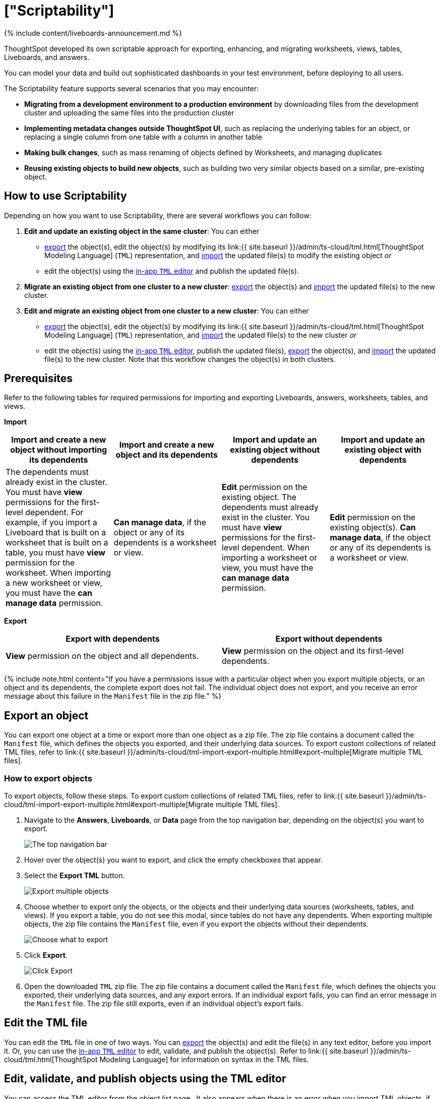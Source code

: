 = ["Scriptability"]
:last_updated: 11/05/2021
:permalink: /:collection/:path.html
:sidebar: mydoc_sidebar
:summary: Use Scriptability to export and import worksheets, views, tables, Liveboards, and answers in a human-readable format.

{% include content/liveboards-announcement.md %}

ThoughtSpot developed its own scriptable approach for exporting, enhancing, and migrating worksheets, views, tables, Liveboards, and answers.

You can model your data and build out sophisticated dashboards in your test environment, before deploying to all users.

The Scriptability feature supports several scenarios that you may encounter:

* *Migrating from a development environment to a production environment* by downloading files from the development cluster and uploading the same files into the production cluster
* *Implementing metadata changes outside ThoughtSpot UI*, such as replacing the underlying tables for an object, or replacing a single column from one table with a column in another table
* *Making bulk changes*, such as mass renaming of objects defined by Worksheets, and managing duplicates
* *Reusing existing objects to build new objects*, such as building two very similar objects based on a similar, pre-existing object.

== How to use Scriptability

Depending on how you want to use Scriptability, there are several workflows you can follow:

. *Edit and update an existing object in the same cluster*: You can either
 ** <<export-object,export>> the object(s), edit the object(s) by modifying its link:{{ site.baseurl }}/admin/ts-cloud/tml.html[ThoughtSpot Modeling Language] (`TML`) representation, and <<update-object,import>> the updated file(s) to modify the existing object _or_
 ** edit the object(s) using the <<edit-tml,in-app `TML` editor>> and publish the updated file(s).
. *Migrate an existing object from one cluster to a new cluster*: <<export-object,export>> the object(s) and <<migrate-object,import>> the updated file(s) to the new cluster.
. *Edit and migrate an existing object from one cluster to a new cluster*: You can either
 ** <<export-object,export>> the object(s), edit the object(s) by modifying its link:{{ site.baseurl }}/admin/ts-cloud/tml.html[ThoughtSpot Modeling Language] (`TML`) representation, and <<migrate-object,import>> the updated file(s) to the new cluster _or_
 ** edit the object(s) using the <<edit-tml,in-app `TML` editor>>, publish the updated file(s), <<export-object,export>> the object(s), and <<migrate-object,import>> the updated file(s) to the new cluster.
Note that this workflow changes the object(s) in both clusters.

== Prerequisites

Refer to the following tables for required permissions for importing and exporting Liveboards, answers, worksheets, tables, and views.

*Import*

|===
| Import and create a new object without importing its dependents | Import and create a new object and its dependents | Import and update an existing object without dependents | Import and update an existing object with dependents

| The dependents must already exist in the cluster.
You must have *view* permissions for the first-level dependent.
For example, if you import a Liveboard that is built on a worksheet that is built on a table, you must have *view* permission for the worksheet.
When importing a new worksheet or view, you must have the *can manage data* permission.
| *Can manage data*, if the object or any of its dependents is a worksheet or view.
| *Edit* permission on the existing object.
The dependents must already exist in the cluster.
You must have *view* permissions for the first-level dependent.
When importing a worksheet or view, you must have the *can manage data* permission.
| *Edit* permission on the existing object(s).
*Can manage data*, if the object or any of its dependents is a worksheet or view.
|===

*Export*

|===
| Export with dependents | Export without dependents

| *View* permission on the object and all dependents.
| *View* permission on the object and its first-level dependents.
|===

{% include note.html content="If you have a permissions issue with a particular object when you export multiple objects, or an object and its dependents, the complete export does not fail.
The individual object does not export, and you receive an error message about this failure in the `Manifest` file in the zip file." %}

[#export-object]
== Export an object

You can export one object at a time or export more than one object as a zip file.
The zip file contains a document called the `Manifest` file, which defines the objects you exported, and their underlying data sources.
To export custom collections of related TML files, refer to link:{{ site.baseurl }}/admin/ts-cloud/tml-import-export-multiple.html#export-multiple[Migrate multiple TML files].

////
{: id="export-one"}
### Export one object
To export one object:

1. Navigate to the Liveboard, Answer, View, table, or Worksheet you want to export.

2. Click the three-dot icon, and select **Export TML**.

[Export a Liveboard]({{ site.baseurl }}/images/scriptability-cloud-pinboard-export.png "Export a Liveboard")
////

[#export-zip-file]
=== How to export objects

To export objects, follow these steps.
To export custom collections of related TML files, refer to link:{{ site.baseurl }}/admin/ts-cloud/tml-import-export-multiple.html#export-multiple[Migrate multiple TML files].

. Navigate to the *Answers*, *Liveboards*, or *Data* page from the top navigation bar, depending on the object(s) you want to export.
+
image::{{ site.baseurl }}/images/nav-bar-no-spotiq.png[The top navigation bar]

. Hover over the object(s) you want to export, and click the empty checkboxes that appear.
. Select the *Export TML* button.
+
image::{{ site.baseurl }}/images/scriptability-cloud-export-multiple.png[Export multiple objects]

. Choose whether to export only the objects, or the objects and their underlying data sources (worksheets, tables, and views).
If you export a table, you do not see this modal, since tables do not have any dependents.
When exporting multiple objects, the zip file contains the `Manifest` file, even if you export the objects without their dependents.
+
image::{{ site.baseurl }}/images/scriptability-cloud-select-export.png[Choose what to export]

. Click *Export*.
+
image::{{ site.baseurl }}/images/scriptability-cloud-click-export.png[Click Export]

. Open the downloaded `TML` zip file.
The zip file contains a document called the `Manifest` file, which defines the objects you exported, their underlying data sources, and any export errors.
If an individual export fails, you can find an error message in the `Manifest` file.
The zip file still exports, even if an individual object's export fails.

[#edit-tml]
== Edit the TML file

You can edit the `TML` file in one of two ways.
You can <<export-object,export>> the object(s) and edit the file(s) in any text editor, before you import it.
Or, you can use the <<tml-editor,in-app `TML` editor>> to edit, validate, and publish the object(s).
Refer to link:{{ site.baseurl }}/admin/ts-cloud/tml.html[ThoughtSpot Modeling Language] for information on syntax in the TML files.

[#tml-editor]
== Edit, validate, and publish objects using the TML editor

You can access the TML editor from the object list page
// , or from the object itself. To edit and update multiple objects using the TML editor, access it from the object list page
. It also appears when there is an error when you import TML objects, if you click *Edit*.

To use the TML editor, follow these steps:

. Navigate to the *Answers*, *Liveboards*, or *Data* page from the top navigation bar, depending on the object you want to update.
. {blank}
+
// Click the name of the object you want to edit, or
+
Select one or more objects by clicking on the checkboxes that appear when you hover over an object name.
. From the object list page, select the *Edit TML* button.
// From the object itself, select the ellipsis ![more options menu]({{ site.baseurl }}/images/icon-ellipses.png){: .inline} (more options) menu in the upper-right side of the screen, and select **Edit TML**.
+
image::{{ site.baseurl }}/images/scriptability-edit-tml-object-page.png[Edit TML - object list page]
+
// [Edit TML from object]({{ site.baseurl }}/images/scriptability-edit-tml-object.png "Edit TML from object")

. The TML editor opens.
Edit the TML file(s), using the syntax specified in link:{{ site.baseurl }}/admin/ts-cloud/tml.html[ThoughtSpot Modeling Language].
+
The TML editor has the following functions under the top menu:

 ** *File*: Validate, Publish, and Exit editor.
You can also validate and publish using the *validate* and *publish* buttons at the top right of the editor.
You can also exit the editor using the X button at the top right corner.
The system warns you if you try to exit with unsaved changes.
 ** *Edit*: Undo, Redo, Cut, Copy, Select all, Fold, Fold all, Unfold, Unfold all, and Go to line.
The *Fold* option compresses the lines in the file so you only see the first line of a section.
*Go to line* opens a dialog box, where you can type in the number of the line you would like to go to.
This is useful for long TML files.
 ** *Find*: Find and Find and replace.
This functionality allows you to easily find words or parameters in the TML file.
You can also click on a word or parameter in the TML editor, and the editor highlights all instances of that word.
 ** *View*: Show/Hide errors, Show line numbers, and Hide line numbers.
*Show/Hide errors* toggles the *Errors* sidebar on and off.
The *Errors* sidebar does not appear until after you Validate a file, if there are errors in it.
 ** *Help*: Documentation.
This links to the link:{{ site.baseurl }}/admin/ts-cloud/tml.html[ThoughtSpot Modeling Language] documentation.

. When you finish editing the TML file(s), select *Validate* in the top right corner.
You must validate each file individually.
A blue dot appears next to any file that contains changes.
+
image::{{ site.baseurl }}/images/scriptability-tml-editor-validate.png[Validate the file]

. If you constructed the file(s) correctly, a green check mark appears next to the name of the file.
If you did not construct the file correctly, a red bar appears near the top of the screen, telling you that ThoughtSpot found errors in one or more files.
Click *Show errors* to see the errors listed in the *Errors* sidebar.
+
image::{{ site.baseurl }}/images/scriptability-tml-editor-errors.png[Review errors]

. After validating,  select *Publish* in the top right corner, next to *Validate*.
You must publish each file individually.
. The system displays a *Publish status* dialog box.
You can select *Open [object]* to open the object you just published in a new tab, or click *Close* to return to the TML editor.
+
image::{{ site.baseurl }}/images/scriptability-tsl-editor-publish-status.png[Open the object or return to the TML editor]

[#update-object]
== Update an object

You can overwrite an existing worksheet, view, table, answer, or Liveboard, by downloading the `TML` file, making any necessary changes, and then re-uploading the `TML` file.
To update collections of objects packaged together as a zip file, refer to link:{{ site.baseurl }}/admin/ts-cloud/tml-import-export-multiple.html[Migrate multiple TML files].

You can also update an object using the <<tml-editor,TML editor>>.

To update an existing object by downloading the TML file and modifying it, follow these steps.
In this case, we are updating a single Worksheet.
You can update multiple objects at once by uploading them in .zip file format.

. <<export-object,Export the object>> you want to update, as in steps 1 to 5 of the *Export an Object* section above.
. Edit the file in a text editor.
. Navigate to the *Answers*, *Liveboards*, or *Data* page from the top navigation bar, depending on the object you want to update.
. Select *Import TML*.
+
////
Here, we are uploading the edited *TCPH WS* worksheet.

![Start Worksheet update from file]({{ site.baseurl }}/images/scriptability-worksheet-update.png "Start Worksheet update from file")
////
. In the *Import* interface, click *Select .tml or .zip files to upload*.
+
image::{{ site.baseurl }}/images/scriptability-worksheet-update-browse.png[Find the Worksheet TML file]

. In your file system, find and select the `TML` file you edited.
. If you uploaded a `.zip` file with multiple objects, you can unselect any files in the `.zip` file you do not want to upload.
. The *Import* interface recognizes that an object with this GUID already exists in the system, and asks if you would like to create a new object, or update the existing one.
Select *Update existing [object]*.
. If there are errors in any of the objects you are importing, the *Status* column says *Cannot import* for that object.
Next to *Cannot import*, you can *View Errors* to see the errors, and a suggested resolution.
. Resolve any errors by selecting the *Edit* button for the object with errors.
This opens the <<tml-editor,TML editor>>.
Within the editor, resolve the errors using the method suggested under *View Errors* in the Import workflow.
. After you resolve the errors, click *Validate*, and then *Save*.
Exit the TML editor.
. Select the objects you want to import.
ThoughtSpot automatically selects objects with no errors, but does not select objects with errors, even after you resolve them.
You must select the objects yourself.
. Click *Import selected*.
. The *Import Status* screen displays the status of the objects you imported.
You can open the object(s) that you imported, or click *Exit* to return to the main object page.

[#migrate-object]
== Migrate an object

To migrate an answer, Liveboard, view, or worksheet from one cluster to another, follow these steps.
To migrate collections of objects packaged together as a zip file, refer to link:{{ site.baseurl }}/admin/ts-cloud/tml-import-export-multiple.html[Migrate multiple TML files].
Note that you cannot create a new table using Scriptability.
You can only update existing tables.

. <<export-object,Export the object>> you want to move, as in steps 1 to 5 of the *Export an Object* section above.
+
The object remains on the original cluster as well, unless you delete it.

. Navigate to the cluster you want to add the object to.
. Click *Answers*, *Liveboards*, or *Data* on the top navigation bar, depending on the objects you want to migrate.
. To upload a Worksheet or View, click the More icon image:{{ site.baseurl }}/images/icon-ellipses.png[more options menu] in the upper-right side of the screen.
Then, select *Import TML*.
+
image::{{ site.baseurl }}/images/scriptability-cloud-worksheet-view-import.png[Import Worksheet or View TML]

. To upload a Liveboard or answer, click the *Import TML* button in the upper-right side of the screen.
+
image::{{ site.baseurl }}/images/scriptability-cloud-import.png[Import a Liveboard or answer]

. In the *Import* interface, click *Select .tml or .zip files to upload*.
. In your file system, find and select the `TML` file.
The file uploads automatically.
. If you constructed the file correctly, the *Import* interface displays a _Validation successful_ message.
You can now import the file.
. If you uploaded a `.zip` file with multiple objects, you can unselect any files in the `.zip` file you do not want to upload.
. If there are errors in any of the objects you are importing, the *Status* column says *Cannot import* for that object.
Next to *Cannot import*, you can *View Errors* to see the errors, and a suggested resolution.
. Resolve any errors by selecting the *Edit* button for the object with errors.
This opens the <<tml-editor,TML editor>>.
Within the editor, resolve the errors using the method suggested under *View Errors* in the Import workflow.
. After you resolve the errors, click *Validate*, and then *Save*.
Exit the TML editor.
. Select the objects you want to import.
ThoughtSpot automatically selects objects with no errors, but does not select objects with errors, even after you resolve them.
You must select the objects yourself.
. Click *Import selected*.
. The *Import Status* screen displays the status of the objects you imported.
You can open the object(s) that you imported, or click *Exit* to return to the main object page.

== Limitations of working with TML files

There are certain limitations to the changes you can apply by editing a worksheet, answer, table, view, or Liveboard through TML.

{% include content/scriptability-limitations.md %}

== Related information

* link:{{ site.baseurl }}/admin/ts-cloud/tml.html[ThoughtSpot Modeling Language]
